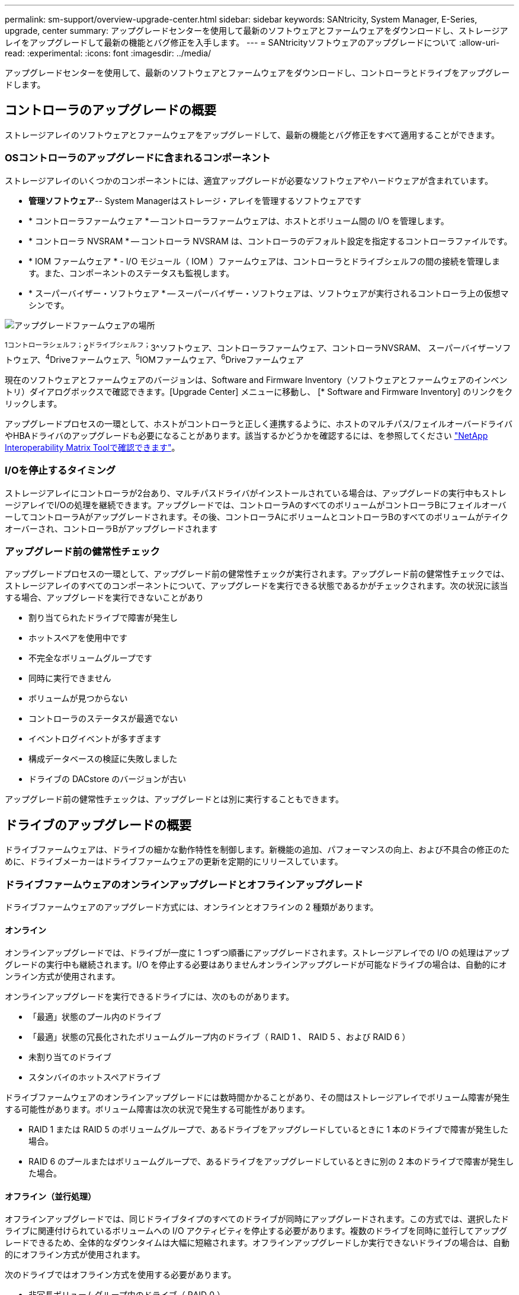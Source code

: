 ---
permalink: sm-support/overview-upgrade-center.html 
sidebar: sidebar 
keywords: SANtricity, System Manager, E-Series, upgrade, center 
summary: アップグレードセンターを使用して最新のソフトウェアとファームウェアをダウンロードし、ストレージアレイをアップグレードして最新の機能とバグ修正を入手します。 
---
= SANtricityソフトウェアのアップグレードについて
:allow-uri-read: 
:experimental: 
:icons: font
:imagesdir: ../media/


[role="lead"]
アップグレードセンターを使用して、最新のソフトウェアとファームウェアをダウンロードし、コントローラとドライブをアップグレードします。



== コントローラのアップグレードの概要

ストレージアレイのソフトウェアとファームウェアをアップグレードして、最新の機能とバグ修正をすべて適用することができます。



=== OSコントローラのアップグレードに含まれるコンポーネント

ストレージアレイのいくつかのコンポーネントには、適宜アップグレードが必要なソフトウェアやハードウェアが含まれています。

* *管理ソフトウェア*-- System Managerはストレージ・アレイを管理するソフトウェアです
* * コントローラファームウェア * -- コントローラファームウェアは、ホストとボリューム間の I/O を管理します。
* * コントローラ NVSRAM * -- コントローラ NVSRAM は、コントローラのデフォルト設定を指定するコントローラファイルです。
* * IOM ファームウェア * - I/O モジュール（ IOM ）ファームウェアは、コントローラとドライブシェルフの間の接続を管理します。また、コンポーネントのステータスも監視します。
* * スーパーバイザー・ソフトウェア * -- スーパーバイザー・ソフトウェアは、ソフトウェアが実行されるコントローラ上の仮想マシンです。


image::../media/sam1130-dwg-upgrade-firmware-locations.gif[アップグレードファームウェアの場所]

^1コントローラシェルフ；^2^ドライブシェルフ；^3^ソフトウェア、コントローラファームウェア、コントローラNVSRAM、 スーパーバイザーソフトウェア、^4^Driveファームウェア、^5^IOMファームウェア、^6^Driveファームウェア

現在のソフトウェアとファームウェアのバージョンは、Software and Firmware Inventory（ソフトウェアとファームウェアのインベントリ）ダイアログボックスで確認できます。[Upgrade Center] メニューに移動し、 [* Software and Firmware Inventory] のリンクをクリックします。

アップグレードプロセスの一環として、ホストがコントローラと正しく連携するように、ホストのマルチパス/フェイルオーバードライバやHBAドライバのアップグレードも必要になることがあります。該当するかどうかを確認するには、を参照してください https://imt.netapp.com/matrix/#welcome["NetApp Interoperability Matrix Toolで確認できます"^]。



=== I/Oを停止するタイミング

ストレージアレイにコントローラが2台あり、マルチパスドライバがインストールされている場合は、アップグレードの実行中もストレージアレイでI/Oの処理を継続できます。アップグレードでは、コントローラAのすべてのボリュームがコントローラBにフェイルオーバーしてコントローラAがアップグレードされます。その後、コントローラAにボリュームとコントローラBのすべてのボリュームがテイクオーバーされ、コントローラBがアップグレードされます



=== アップグレード前の健常性チェック

アップグレードプロセスの一環として、アップグレード前の健常性チェックが実行されます。アップグレード前の健常性チェックでは、ストレージアレイのすべてのコンポーネントについて、アップグレードを実行できる状態であるかがチェックされます。次の状況に該当する場合、アップグレードを実行できないことがあり

* 割り当てられたドライブで障害が発生し
* ホットスペアを使用中です
* 不完全なボリュームグループです
* 同時に実行できません
* ボリュームが見つからない
* コントローラのステータスが最適でない
* イベントログイベントが多すぎます
* 構成データベースの検証に失敗しました
* ドライブの DACstore のバージョンが古い


アップグレード前の健常性チェックは、アップグレードとは別に実行することもできます。



== ドライブのアップグレードの概要

ドライブファームウェアは、ドライブの細かな動作特性を制御します。新機能の追加、パフォーマンスの向上、および不具合の修正のために、ドライブメーカーはドライブファームウェアの更新を定期的にリリースしています。



=== ドライブファームウェアのオンラインアップグレードとオフラインアップグレード

ドライブファームウェアのアップグレード方式には、オンラインとオフラインの 2 種類があります。



==== オンライン

オンラインアップグレードでは、ドライブが一度に 1 つずつ順番にアップグレードされます。ストレージアレイでの I/O の処理はアップグレードの実行中も継続されます。I/O を停止する必要はありませんオンラインアップグレードが可能なドライブの場合は、自動的にオンライン方式が使用されます。

オンラインアップグレードを実行できるドライブには、次のものがあります。

* 「最適」状態のプール内のドライブ
* 「最適」状態の冗長化されたボリュームグループ内のドライブ（ RAID 1 、 RAID 5 、および RAID 6 ）
* 未割り当てのドライブ
* スタンバイのホットスペアドライブ


ドライブファームウェアのオンラインアップグレードには数時間かかることがあり、その間はストレージアレイでボリューム障害が発生する可能性があります。ボリューム障害は次の状況で発生する可能性があります。

* RAID 1 または RAID 5 のボリュームグループで、あるドライブをアップグレードしているときに 1 本のドライブで障害が発生した場合。
* RAID 6 のプールまたはボリュームグループで、あるドライブをアップグレードしているときに別の 2 本のドライブで障害が発生した場合。




==== オフライン（並行処理）

オフラインアップグレードでは、同じドライブタイプのすべてのドライブが同時にアップグレードされます。この方式では、選択したドライブに関連付けられているボリュームへの I/O アクティビティを停止する必要があります。複数のドライブを同時に並行してアップグレードできるため、全体的なダウンタイムは大幅に短縮されます。オフラインアップグレードしか実行できないドライブの場合は、自動的にオフライン方式が使用されます。

次のドライブではオフライン方式を使用する必要があります。

* 非冗長ボリュームグループ内のドライブ（ RAID 0 ）
* 最適状態でないプールまたはボリュームグループ内のドライブ
* SSD キャッシュ内のドライブ




=== 互換性

各ドライブファームウェアファイルには、ファームウェアが実行されるドライブタイプに関する情報が含まれています。ファームウェアファイルは互換性のあるドライブにのみダウンロードできます。アップグレードプロセスの実行中に、 System Manager で自動的に互換性がチェックされます。
